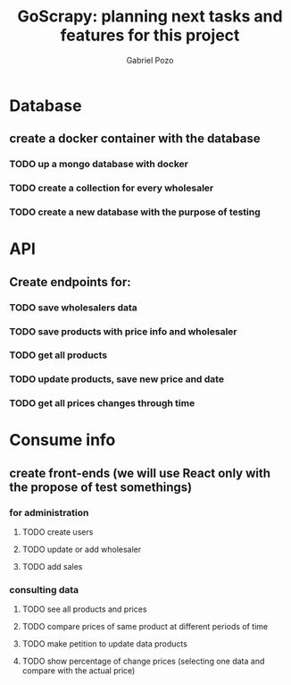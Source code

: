 #+TITLE: GoScrapy: planning next tasks and features for this project
#+AUTHOR: Gabriel Pozo

* Database
** create a docker container with the database
*** TODO up a mongo database with docker
*** TODO create a collection for every wholesaler
*** TODO create a new database with the purpose of testing

* API
** Create endpoints for:
*** TODO save wholesalers data
*** TODO save products with price info and wholesaler
*** TODO get all products
*** TODO update products, save new price and date
*** TODO get all prices changes through time

* Consume info
** create front-ends (we will use React only with the propose of test somethings)
*** for administration
**** TODO create users
**** TODO update or add wholesaler
**** TODO add sales

*** consulting data
**** TODO see all products and prices
**** TODO compare prices of same product at different periods of time
**** TODO make petition to update data products
**** TODO show percentage of change prices (selecting one data and compare with the actual price)
